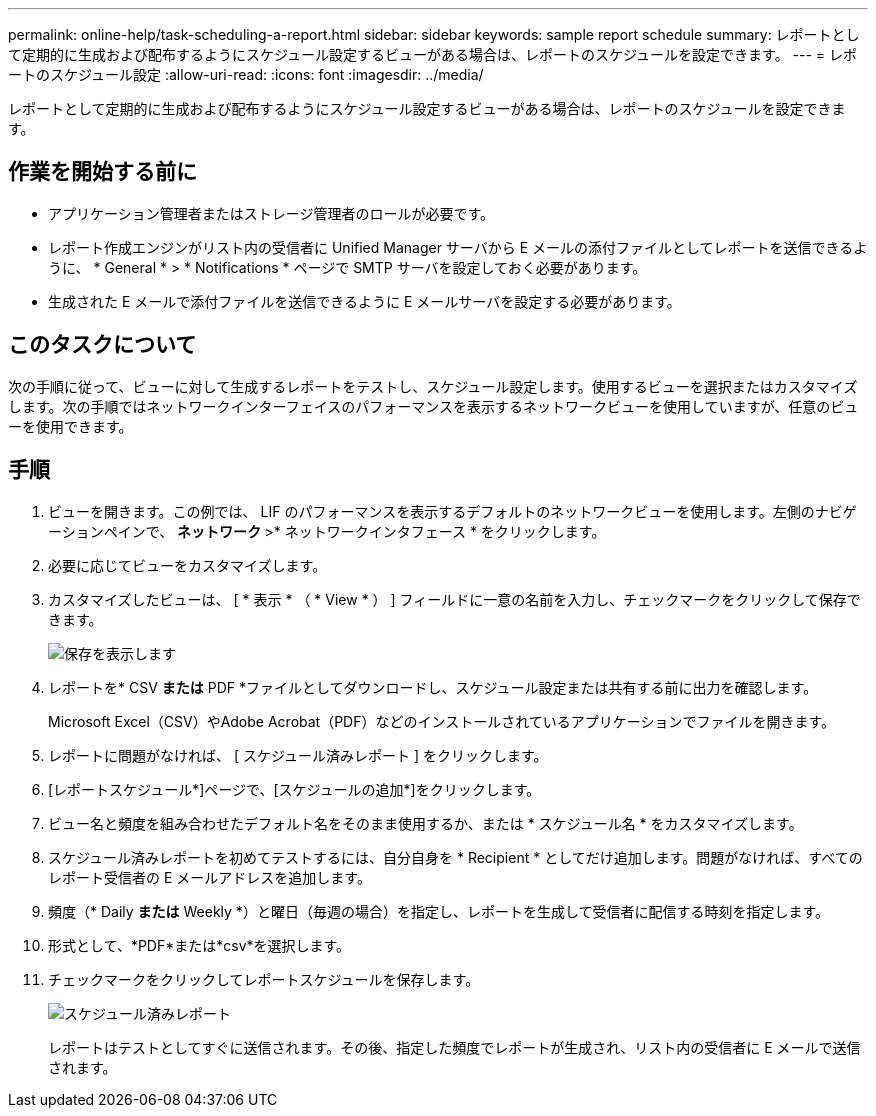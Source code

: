 ---
permalink: online-help/task-scheduling-a-report.html 
sidebar: sidebar 
keywords: sample report schedule 
summary: レポートとして定期的に生成および配布するようにスケジュール設定するビューがある場合は、レポートのスケジュールを設定できます。 
---
= レポートのスケジュール設定
:allow-uri-read: 
:icons: font
:imagesdir: ../media/


[role="lead"]
レポートとして定期的に生成および配布するようにスケジュール設定するビューがある場合は、レポートのスケジュールを設定できます。



== 作業を開始する前に

* アプリケーション管理者またはストレージ管理者のロールが必要です。
* レポート作成エンジンがリスト内の受信者に Unified Manager サーバから E メールの添付ファイルとしてレポートを送信できるように、 * General * > * Notifications * ページで SMTP サーバを設定しておく必要があります。
* 生成された E メールで添付ファイルを送信できるように E メールサーバを設定する必要があります。




== このタスクについて

次の手順に従って、ビューに対して生成するレポートをテストし、スケジュール設定します。使用するビューを選択またはカスタマイズします。次の手順ではネットワークインターフェイスのパフォーマンスを表示するネットワークビューを使用していますが、任意のビューを使用できます。



== 手順

. ビューを開きます。この例では、 LIF のパフォーマンスを表示するデフォルトのネットワークビューを使用します。左側のナビゲーションペインで、 ** ネットワーク **>* ネットワークインタフェース * をクリックします。
. 必要に応じてビューをカスタマイズします。
. カスタマイズしたビューは、 [ * 表示 * （ * View * ） ] フィールドに一意の名前を入力し、チェックマークをクリックして保存できます。
+
image::../media/view-save.gif[保存を表示します]

. レポートを* CSV *または* PDF *ファイルとしてダウンロードし、スケジュール設定または共有する前に出力を確認します。
+
Microsoft Excel（CSV）やAdobe Acrobat（PDF）などのインストールされているアプリケーションでファイルを開きます。

. レポートに問題がなければ、 [ スケジュール済みレポート ] をクリックします。
. [レポートスケジュール*]ページで、[スケジュールの追加*]をクリックします。
. ビュー名と頻度を組み合わせたデフォルト名をそのまま使用するか、または * スケジュール名 * をカスタマイズします。
. スケジュール済みレポートを初めてテストするには、自分自身を * Recipient * としてだけ追加します。問題がなければ、すべてのレポート受信者の E メールアドレスを追加します。
. 頻度（* Daily *または* Weekly *）と曜日（毎週の場合）を指定し、レポートを生成して受信者に配信する時刻を指定します。
. 形式として、*PDF*または*csv*を選択します。
. チェックマークをクリックしてレポートスケジュールを保存します。
+
image::../media/scheduled-reports.gif[スケジュール済みレポート]

+
レポートはテストとしてすぐに送信されます。その後、指定した頻度でレポートが生成され、リスト内の受信者に E メールで送信されます。


